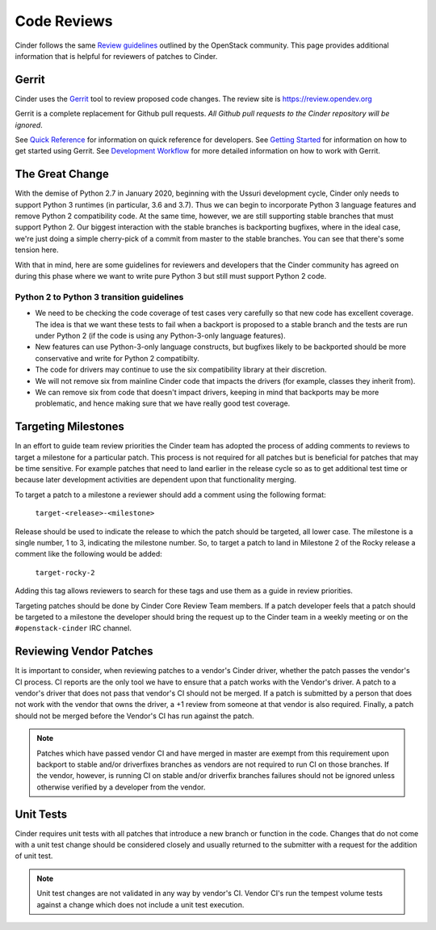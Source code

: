 .. _reviewing-cinder:

Code Reviews
============

Cinder follows the same `Review guidelines`_ outlined by the OpenStack
community. This page provides additional information that is helpful for
reviewers of patches to Cinder.

Gerrit
------

Cinder uses the `Gerrit`_ tool to review proposed code changes. The review
site is https://review.opendev.org

Gerrit is a complete replacement for Github pull requests. `All Github pull
requests to the Cinder repository will be ignored`.

See `Quick Reference`_ for information on quick reference for developers.
See `Getting Started`_ for information on how to get started using Gerrit.
See `Development Workflow`_ for more detailed information on how to work with
Gerrit.

The Great Change
----------------

With the demise of Python 2.7 in January 2020, beginning with the Ussuri
development cycle, Cinder only needs to support Python 3 runtimes (in
particular, 3.6 and 3.7).  Thus we can begin to incorporate Python 3
language features and remove Python 2 compatibility code.  At the same
time, however, we are still supporting stable branches that must support
Python 2.  Our biggest interaction with the stable branches is backporting
bugfixes, where in the ideal case, we're just doing a simple cherry-pick of
a commit from master to the stable branches.  You can see that there's some
tension here.

With that in mind, here are some guidelines for reviewers and developers
that the Cinder community has agreed on during this phase where we want to
write pure Python 3 but still must support Python 2 code.

.. _transition-guidelines:

Python 2 to Python 3 transition guidelines
~~~~~~~~~~~~~~~~~~~~~~~~~~~~~~~~~~~~~~~~~~

* We need to be checking the code coverage of test cases very carefully so
  that new code has excellent coverage.  The idea is that we want these
  tests to fail when a backport is proposed to a stable branch and the
  tests are run under Python 2 (if the code is using any Python-3-only
  language features).
* New features can use Python-3-only language constructs, but bugfixes
  likely to be backported should be more conservative and write for
  Python 2 compatibilty.
* The code for drivers may continue to use the six compatibility library at
  their discretion.
* We will not remove six from mainline Cinder code that impacts the drivers
  (for example, classes they inherit from).
* We can remove six from code that doesn't impact drivers, keeping in mind
  that backports may be more problematic, and hence making sure that we have
  really good test coverage.

Targeting Milestones
--------------------

In an effort to guide team review priorities the Cinder team has
adopted the process of adding comments to reviews to target a
milestone for a particular patch.  This process is not required
for all patches but is beneficial for patches that may be time sensitive.
For example patches that need to land earlier in the release cycle so as to
get additional test time or because later development activities are dependent
upon that functionality merging.

To target a patch to a milestone a reviewer should add a comment using the
following format:

  ``target-<release>-<milestone>``

Release should be used to indicate the release to which the patch should be
targeted, all lower case.  The milestone is a single number, 1 to 3,
indicating the milestone number. So, to target a patch to land in
Milestone 2 of the Rocky release a comment like the following
would be added:

  ``target-rocky-2``

Adding this tag allows reviewers to search for these tags and use them as a
guide in review priorities.

Targeting patches should be done by Cinder Core Review Team members.
If a patch developer feels that a patch should be targeted to a
milestone the developer should bring the request up to the Cinder
team in a weekly meeting or on the ``#openstack-cinder`` IRC
channel.

Reviewing Vendor Patches
------------------------

It is important to consider, when reviewing patches to a vendor's Cinder
driver, whether the patch passes the vendor's CI process.  CI reports
are the only tool we have to ensure that a patch works with the Vendor's
driver.  A patch to a vendor's driver that does not pass that
vendor's CI should not be merged.  If a patch is submitted by a person
that does not work with the vendor that owns the driver, a +1 review
from someone at that vendor is also required.  Finally, a patch should
not be merged before the Vendor's CI has run against the patch.

.. note::

    Patches which have passed vendor CI and have merged in master
    are exempt from this requirement upon backport to stable and/or
    driverfixes branches as vendors are not required to run CI on those
    branches.  If the vendor, however, is running CI on stable and/or
    driverfix branches failures should not be ignored unless otherwise
    verified by a developer from the vendor.

Unit Tests
----------

Cinder requires unit tests with all patches that introduce a new
branch or function in the code.  Changes that do not come with a
unit test change should be considered closely and usually returned
to the submitter with a request for the addition of unit test.

.. note::

   Unit test changes are not validated in any way by vendor's CI.
   Vendor CI's run the tempest volume tests against a change which
   does not include a unit test execution.

.. _Review guidelines: https://docs.openstack.org/doc-contrib-guide/docs-review-guidelines.html
.. _Gerrit: https://review.opendev.org/#/q/project:openstack/cinder+status:open
.. _Quick Reference: https://docs.openstack.org/infra/manual/developers.html#quick-reference
.. _Getting Started: https://docs.openstack.org/infra/manual/developers.html#getting-started
.. _Development Workflow: https://docs.openstack.org/infra/manual/developers.html#development-workflow
